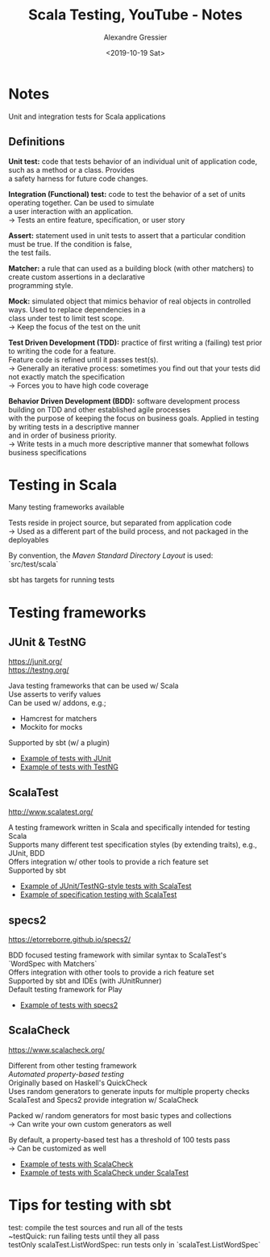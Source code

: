 #+TITLE: Scala Testing, YouTube - Notes
#+AUTHOR: Alexandre Gressier
#+DATE: <2019-10-19 Sat>
#+OPTIONS: \n:t

* Notes

Unit and integration tests for Scala applications

** Definitions

*Unit test:* code that tests behavior of an individual unit of application code, such as a method or a class. Provides
 a safety harness for future code changes.

*Integration (Functional) test:* code to test the behavior of a set of units operating together. Can be used to simulate
 a user interaction with an application.
-> Tests an entire feature, specification, or user story

*Assert:* statement used in unit tests to assert that a particular condition must be true. If the condition is false,
 the test fails.

*Matcher:* a rule that can used as a building block (with other matchers) to create custom assertions in a declarative
 programming style.

*Mock:* simulated object that mimics behavior of real objects in controlled ways. Used to replace dependencies in a
 class under test to limit test scope.
-> Keep the focus of the test on the unit

*Test Driven Development (TDD):* practice of first writing a (failing) test prior to writing the code for a feature.
 Feature code is refined until it passes test(s).
-> Generally an iterative process: sometimes you find out that your tests did not exactly match the specification
-> Forces you to have high code coverage

*Behavior Driven Development (BDD):* software development process building on TDD and other established agile processes
 with the purpose of keeping the focus on business goals. Applied in testing by writing tests in a descriptive manner
 and in order of business priority.
-> Write tests in a much more descriptive manner that somewhat follows business specifications

* Testing in Scala

Many testing frameworks available

Tests reside in project source, but separated from application code
-> Used as a different part of the build process, and not packaged in the deployables

By convention, the /Maven Standard Directory Layout/ is used: `src/test/scala`

sbt has targets for running tests

* Testing frameworks

** JUnit & TestNG

[[https://junit.org/]]
[[https://testng.org/]]

Java testing frameworks that can be used w/ Scala
Use asserts to verify values
Can be used w/ addons, e.g.;
- Hamcrest for matchers
- Mockito for mocks
Supported by sbt (w/ a plugin)

- [[./src/test/scala/ListJUnitTest.scala][Example of tests with JUnit]]
- [[./src/test/scala/ListTestNGTest.scala][Example of tests with TestNG]]

** ScalaTest

[[http://www.scalatest.org/]]

A testing framework written in Scala and specifically intended for testing Scala
Supports many different test specification styles (by extending traits), e.g., JUnit, BDD
Offers integration w/ other tools to provide a rich feature set
Supported by sbt

- [[./src/test/scala/scalatest/ListFunSuite.scala][Example of JUnit/TestNG-style tests with ScalaTest]]
- [[./src/test/scala/scalatest/ListWordSpec.scala][Example of specification testing with ScalaTest]]

** specs2

[[https://etorreborre.github.io/specs2/]]

BDD focused testing framework with similar syntax to ScalaTest's `WordSpec with Matchers`
Offers integration with other tools to provide a rich feature set
Supported by sbt and IDEs (with JUnitRunner)
Default testing framework for Play

- [[./src/test/scala/ListSpecs2Spec.scala][Example of tests with specs2]]

** ScalaCheck

[[https://www.scalacheck.org/]]

Different from other testing framework
/Automated property-based testing/
Originally based on Haskell's QuickCheck
Uses random generators to generate inputs for multiple property checks
ScalaTest and Specs2 provide integration w/ ScalaCheck

Packed w/ random generators for most basic types and collections
-> Can write your own custom generators as well

By default, a property-based test has a threshold of 100 tests pass
-> Can be customized as well

- [[./src/test/scala/ListScalaCheckSpec.scala][Example of tests with ScalaCheck]]
- [[./src/test/scala/scalatest/ListCheckersSpec.scala][Example of tests with ScalaCheck under ScalaTest]]

* Tips for testing with sbt

test: compile the test sources and run all of the tests
~testQuick: run failing tests until they all pass
testOnly scalaTest.ListWordSpec: run tests only in `scalaTest.ListWordSpec`
